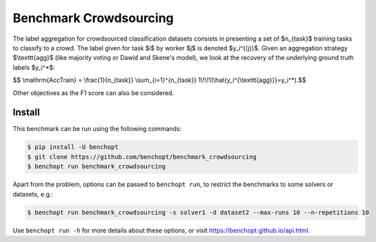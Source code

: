 
Benchmark Crowdsourcing
=====================
|Build Status| |Python 3.6+|

The label aggregation for crowdsourced classification datasets consists in presenting a set of $n_{task}$ training tasks to classify to a crowd.
The label given for task $i$ by worker $j$ is denoted $y_i^{(j)}$.
Given an aggregation strategy $\\texttt{agg}$ (like majority voting or Dawid and Skene's model), we look at the recovery of the underlying ground truth labels $y_i^*$:

$$ \\mathrm{AccTrain} = \\frac{1}{n_{task}} \\sum_{i=1}^{n_{task}} 1\\!\\!1(\\hat{y_i^{\\texttt{agg}}}=y_i^*).$$

Other objectives as the F1 score can also be considered.

Install
--------

This benchmark can be run using the following commands:

.. code-block::

   $ pip install -U benchopt
   $ git clone https://github.com/benchopt/benchmark_crowdsourcing
   $ benchopt run benchmark_crowdsourcing

Apart from the problem, options can be passed to ``benchopt run``, to restrict the benchmarks to some solvers or datasets, e.g.:

.. code-block::

	$ benchopt run benchmark_crowdsourcing -s solver1 -d dataset2 --max-runs 10 --n-repetitions 10


Use ``benchopt run -h`` for more details about these options, or visit https://benchopt.github.io/api.html.

.. |Build Status| image:: https://github.com/tanglef/benchmark_crowdsourcing/workflows/Tests/badge.svg
   :target: https://github.com/tanglef/benchmark_crowdsourcing/actions
.. |Python 3.6+| image:: https://img.shields.io/badge/python-3.6%2B-blue
   :target: https://www.python.org/downloads/release/python-360/
